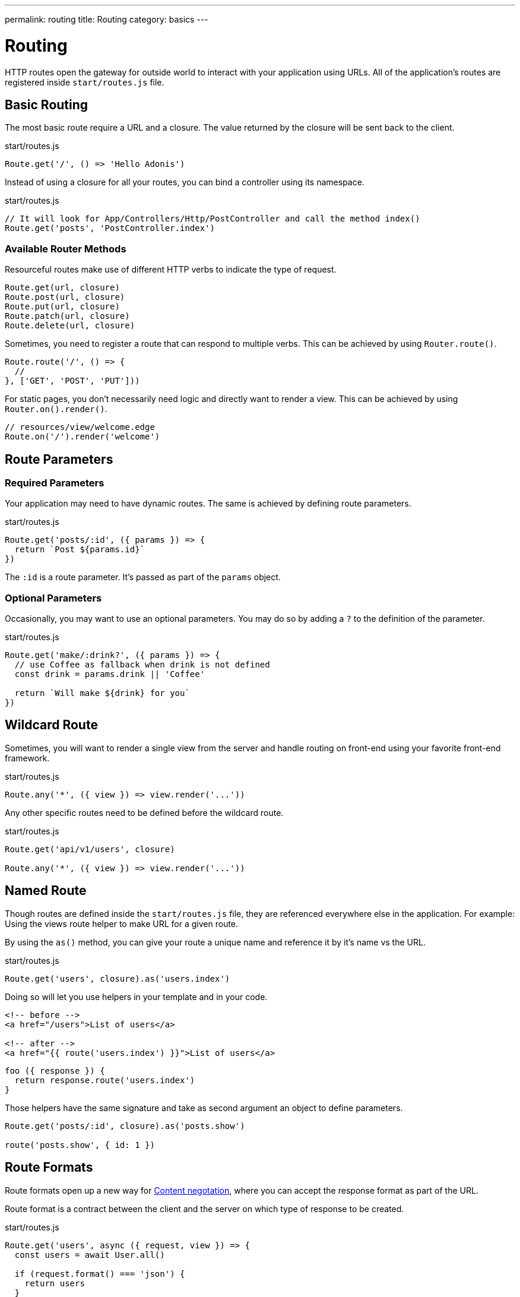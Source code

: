 ---
permalink: routing
title: Routing
category: basics
---

= Routing

toc::[]

HTTP routes open the gateway for outside world to interact with your application using URLs.
All of the application's routes are registered inside `start/routes.js` file.

== Basic Routing

The most basic route require a URL and a closure.
The value returned by the closure will be sent back to the client.

.start/routes.js
[source, js]
----
Route.get('/', () => 'Hello Adonis')
----

Instead of using a closure for all your routes, you can bind a controller using its namespace.

.start/routes.js
[source, js]
----
// It will look for App/Controllers/Http/PostController and call the method index()
Route.get('posts', 'PostController.index')
----

=== Available Router Methods

Resourceful routes make use of different HTTP verbs to indicate the type of request.

[source, js]
----
Route.get(url, closure)
Route.post(url, closure)
Route.put(url, closure)
Route.patch(url, closure)
Route.delete(url, closure)
----

Sometimes, you need to register a route that can respond to multiple verbs.
This can be achieved by using `Router.route()`.

[source, js]
----
Route.route('/', () => {
  //
}, ['GET', 'POST', 'PUT']))
----

For static pages, you don't necessarily need logic and directly want to render a view.
This can be achieved by using `Router.on().render()`.

[source, js]
----
// resources/view/welcome.edge
Route.on('/').render('welcome')
----

== Route Parameters

=== Required Parameters

Your application may need to have dynamic routes. The same is achieved by defining route parameters.

.start/routes.js
[source, js]
----
Route.get('posts/:id', ({ params }) => {
  return `Post ${params.id}`
})
----

The `:id` is a route parameter. It's passed as part of the `params` object.

=== Optional Parameters

Occasionally, you may want to use an optional parameters. You may do so by adding a `?` to the definition of the parameter.

.start/routes.js
[source, js]
----
Route.get('make/:drink?', ({ params }) => {
  // use Coffee as fallback when drink is not defined
  const drink = params.drink || 'Coffee'

  return `Will make ${drink} for you`
})
----

== Wildcard Route

Sometimes, you will want to render a single view from the server and handle routing on front-end using your favorite front-end framework.

.start/routes.js
[source, js]
----
Route.any('*', ({ view }) => view.render('...'))
----

Any other specific routes need to be defined before the wildcard route.

.start/routes.js
[source, js]
----
Route.get('api/v1/users', closure)

Route.any('*', ({ view }) => view.render('...'))
----

== Named Route

Though routes are defined inside the `start/routes.js` file, they are referenced everywhere else in the application. For example: Using the views route helper to make URL for a given route.

By using the `as()` method, you can give your route a unique name and reference it by it's name vs the URL.

.start/routes.js
[source, js]
----
Route.get('users', closure).as('users.index')
----

Doing so will let you use helpers in your template and in your code.

[source, html]
----
<!-- before -->
<a href="/users">List of users</a>

<!-- after -->
<a href="{{ route('users.index') }}">List of users</a>
----

[source, js]
----
foo ({ response }) {
  return response.route('users.index')
}
----

Those helpers have the same signature and take as second argument an object to define parameters.

[source, js]
----
Route.get('posts/:id', closure).as('posts.show')

route('posts.show', { id: 1 })
----

== Route Formats

Route formats open up a new way for link:https://developer.mozilla.org/en-US/docs/Web/HTTP/Content_negotiation[Content negotation, window="_blank"], where you can accept the response format as part of the URL.

Route format is a contract between the client and the server on which type of response to be created.

.start/routes.js
[source, js]
----
Route.get('users', async ({ request, view }) => {
  const users = await User.all()

  if (request.format() === 'json') {
    return users
  }

  return view.render('users.index', { users })
}).formats(['json'])
----

The `users` endpoint will be able to respond in multiple formats based upon the URL.

[source, bash]
----
GET /users.json # Returns an array of users in JSON
GET /users      # Returns the view in HTML
----

You can also disable the default URL and always force the client to define the format.

.start/routes.js
[source, js]
----
Route.get('users', closure).formats(['json', 'html'], true)
----

Using `true` as the second argument makes sure that the client specifies one of the expected format. Otherwise, a an error 404 is thrown.

== Route Resources

Quite often you will create resourceful routes to do CRUD operation on a resource.

WARNING: This feature is only available when you bind your route to a [Controller](basics/controllers).

.start/routes.js
[source, js]
----
Route.resource('users', 'UserController')

// Equivalent of
Route.get('users', 'UserController.index').as('users.index')
Route.post('users', 'UserController.store').as('users.store')
Route.get('users/create', 'UserController.create').as('users.create')
Route.get('users/:id', 'UserController.show').as('users.show')
Route.put('users/:id', 'UserController.update').as('users.update')
Route.patch('users/:id', 'UserController.update')
Route.get('users/:id/edit', 'UserController.edit').as('users.edit')
Route.delete('users/:id', 'UserController.destroy').as('users.destroy')
----

You can also define nested resources.

.start/routes.js
[source, js]
----
Route.resource('posts.comments', 'PostCommentController')
----

=== Filtering Resources

You may not need to define all those routes for a resource. You can limit them by chaining some handful methods.

==== apiOnly

It limits the route to only 5 endpoints by removing `resource/create` and `resource/:id/edit`.
Those routes are used to display a formular to the user. This is not useful when you are building an API.

.start/routes.js
[source, js]
----
Route.resource('users', 'UserController').apiOnly()
----

==== only

It removes all routes and keeps only the one given.

.start/routes.js
[source, js]
----
Route.resource('users', 'UserController').only(['index', 'show'])
----

==== except

It keeps all routes and removes only the one given.

.start/routes.js
[source, js]
----
Route.resource('users', 'UserController').except(['index', 'show'])
----

=== Resource Middleware

You can attach a middleware to any resource like you do with a single route.

.start/routes.js
[source, js]
----
Route.resource('users', 'UserController').middleware(['auth'])
----

Occasionally you don't want to attach the middlware to all routes generated by the resource. You can customize this behavior by passing a `Map`.

.start/routes.js
[source, js]
----
// The auth middleware is only defined on store, update & destroy route
Route.resource('users', 'UserController')
  .middleware(new Map([
    [['store', 'update', 'destroy'], ['auth']]
  ]))
----

=== Resource Formats

You can define the formats for all resourceful routes with the `.formats()` method.

.start/routes.js
[source, js]
----
Route.resource('users', 'UserController').formats(['json'])
----

== Routing Domains

Your application may be used by multiple domains. AdonisJs make it super easy to deal with this usecase.
Domains can be a static endpoint, like `blog.adonisjs.com`, or dynamic endpoint, like `:user.adonisjs.com`.

NOTE: You can define the domain on a single route as well.

.start/routes.js
[source, js]
----
Route.group(() => {
  Route.get('/', ({ subdomains }) => {
    return `The username is ${subdomains.user}`
  })
}).domain(':user.myapp.com')
----

If you visit `virk.myapp.com` you will see `The username is virk`.

== Route Groups

Your application routes may share common logic/configuration. So instead of re-defining the configuration on each route you can group them.

.start/routes.js
[source, js]
----
// Not desired
Route.get('api/v1/users', closure)
Route.post('api/v1/users', closure)

// Better
Route.group(() => {
  Route.get('users', closure)
  Route.post('users', closure)
}).prefix('api/v1')
----

=== Prefix

As shown in the example, the `.prefix()` method will prefix all route's URLs defined in the group.

.start/routes.js
[source, js]
----
Route.group(() => {
  Route.get('users', closure)   // GET /api/users/users
  Route.post('users', closure)  // POST /api/users/users
}).prefix('api/v1')
----

=== Middleware

Assign one or many middleware on the group of route.

NOTE: Those are executed before middleware defined on a single route.

.start/routes.js
[source, js]
----
Route.group(() => {
  //
}).middleware(['auth'])
----

=== Namespace

Prefix the namespace of the binded controller.

.start/routes.js
[source, js]
----
Route.group(() => {
  // It will look for App/Controllers/Http/Admin/UserController
  Route.resource('/users', 'UserController')
}).namespace('Admin')
----

=== Formats

Defines formats for all routes in the group.

.start/routes.js
[source, js]
----
Route.group(() => {
  //
}).formats(['json', 'html'], true)
----

=== Domain

Specify for which domain those routes are.

.start/routes.js
[source, js]
----
Route.group(() => {
  //
}).domain('blog.adonisjs.com')
----
